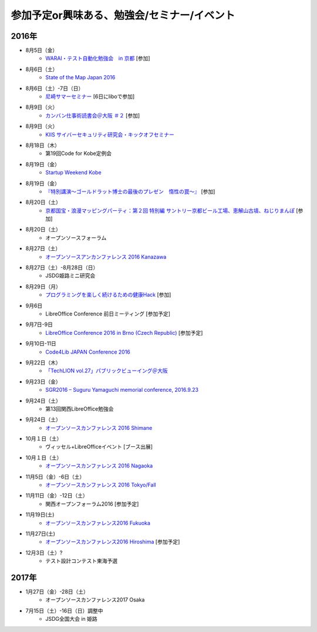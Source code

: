 参加予定or興味ある、勉強会/セミナー/イベント
=====================================================

2016年
^^^^^^

* 8月5日（金）
   * `WARAI・テスト自動化勉強会　in 京都 <http://warai.connpass.com/event/36824/>`_ [参加]

* 8月6日（土）
   * `State of the Map Japan 2016 <https://stateofthemap.jp/2016/>`_

* 8月6日（土）-7日（日）
   * `尼崎サマーセミナー <http://samasemi.jimdo.com/>`_ [6日にliboで参加]

* 8月9日（火）
   * `カンバン仕事術読書会＠大阪 ＃２ <https://scrumdo-kansai.doorkeeper.jp/events/49628>`_ [参加]

* 8月9日（火）
   * `KIIS サイバーセキュリティ研究会・キックオフセミナー <https://secure.kiis.or.jp/cybersecurity/160809kickoff/index.html>`_

* 8月18日（木）
   * 第19回Code for Kobe定例会

* 8月19日（金）
   * `Startup Weekend Kobe <https://startupweekendkobe.doorkeeper.jp/events/44782>`_

* 8月19日（金）
   * `『特別講演～ゴールドラット博士の最後のプレゼン　惰性の罠～』 <http://kokucheese.com/event/index/415420/>`_ [参加]

* 8月20日（土）
   * `京都国宝・浪漫マッピングパーティ：第２回 特別編 サントリー京都ビール工場、恵解山古墳、ねじりまんぽ <https://openstreetmap.doorkeeper.jp/events/48975>`_ [参加]

* 8月20日（土）
   * オープンソースフォーラム

* 8月27日（土）
   * `オープンソースアンカンファレンス 2016 Kanazawa <http://connpass.com/event/30813/>`_

* 8月27日（土）-8月28日（日）
   * JSDG姫路ミニ研究会

* 8月29日（月）
   * `プログラミングを楽しく続けるための健康Hack <https://devlove-kansai.doorkeeper.jp/events/49458>`_ [参加]

* 9月6日
   * LibreOffice Conference 前日ミーティング [参加予定]

* 9月7日-9日
   * `LibreOffice Conference 2016 in Brno (Czech Republic) <https://conference.libreoffice.org/>`_ [参加予定]

* 9月10日-11日
   * `Code4Lib JAPAN Conference 2016 <http://wiki.code4lib.jp/wiki/C4ljp2016>`_

* 9月22日（木）
   * `「TechLION vol.27」パブリックビューイング＠大阪 <https://atnd.org/events/79178?k=283bf5469f47c362620fe3d4e60dd4cd>`_

* 9月23日（金）
   * `SGR2016 – Suguru Yamaguchi memorial conference, 2016.9.23 <http://wasforum.jp/sgr2016/>`_

* 9月24日（土）
   * 第13回関西LibreOffice勉強会

* 9月24日（土）
   * `オープンソースカンファレンス 2016 Shimane <http://www.ospn.jp/osc2016-shimane/>`_

* 10月１日（土）
   * ヴィッセル+LibreOfficeイベント [ブース出展]

* 10月１日（土）
   * `オープンソースカンファレンス 2016 Nagaoka <http://www.ospn.jp/osc2016-nagaoka/>`_

* 11月5日（金）-6日（土）
   * `オープンソースカンファレンス 2016 Tokyo/Fall <http://www.ospn.jp/osc2016-fall/>`_

* 11月11日（金）-12日（土）
   * 関西オープンフォーラム2016 [参加予定]

* 11月19日(土)
   * `オープンソースカンファレンス2016 Fukuoka <http://www.ospn.jp/osc2016-fukuoka/>`_

* 11月27日(土)
   * `オープンソースカンファレンス2016 Hiroshima <http://www.ospn.jp/osc2016-hiroshima/>`_ [参加予定]

* 12月3日（土）?
   * テスト設計コンテスト東海予選

2017年
^^^^^^^

* 1月27日（金）-28日（土）
   * オープンソースカンファレンス2017 Osaka

* 7月15日（土）-16日（日）調整中
   * JSDG全国大会 in 姫路


